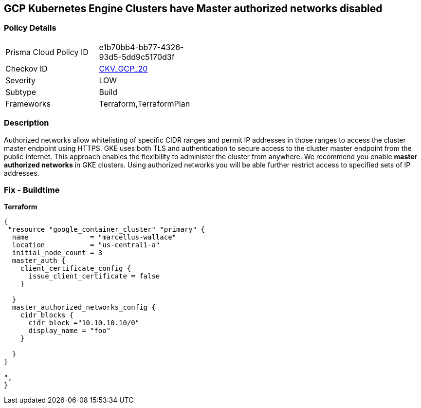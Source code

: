 == GCP Kubernetes Engine Clusters have Master authorized networks disabled


=== Policy Details 

[width=45%]
[cols="1,1"]
|=== 
|Prisma Cloud Policy ID 
| e1b70bb4-bb77-4326-93d5-5dd9c5170d3f

|Checkov ID 
| https://github.com/bridgecrewio/checkov/tree/master/checkov/terraform/checks/resource/gcp/GKEMasterAuthorizedNetworksEnabled.py[CKV_GCP_20]

|Severity
|LOW

|Subtype
|Build
//, Run

|Frameworks
|Terraform,TerraformPlan

|=== 



=== Description 


Authorized networks allow whitelisting of specific CIDR ranges and permit IP addresses in those ranges to access the cluster master endpoint using HTTPS.
GKE uses both TLS and authentication to secure access to the cluster master endpoint from the public Internet.
This approach enables the flexibility to administer the cluster from anywhere.
We recommend you enable *master authorized networks* in GKE clusters.
Using authorized networks you will be able further restrict access to specified sets of IP addresses.

=== Fix - Buildtime


*Terraform* 




[source,go]
----
{
 "resource "google_container_cluster" "primary" {
  name               = "marcellus-wallace"
  location           = "us-central1-a"
  initial_node_count = 3
  master_auth {
    client_certificate_config {
      issue_client_certificate = false
    }

  }
  master_authorized_networks_config {
    cidr_blocks {
      cidr_block ="10.10.10.10/0"
      display_name = "foo"
    }

  }
}

",
}
----


